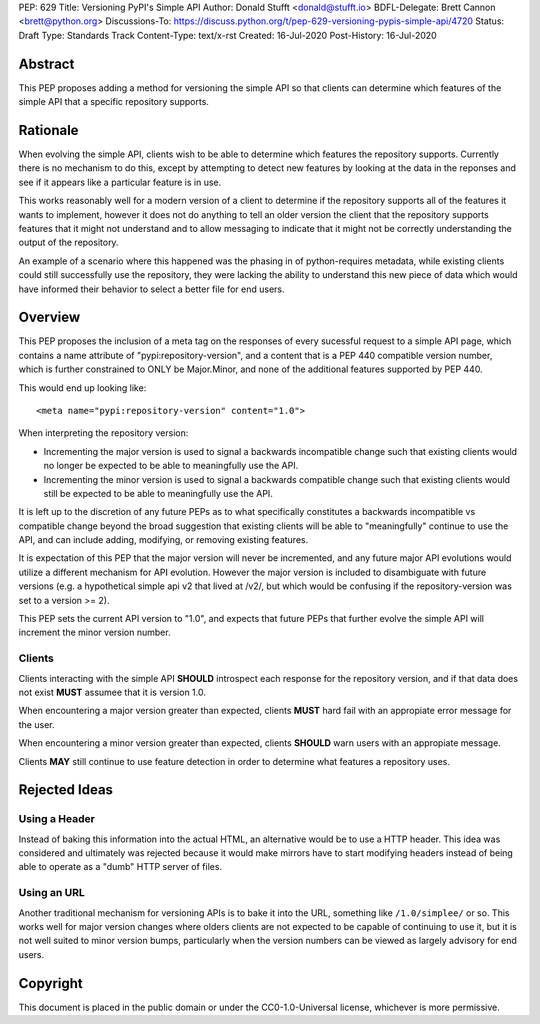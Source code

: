 PEP: 629
Title: Versioning PyPI's Simple API
Author: Donald Stufft <donald@stufft.io>
BDFL-Delegate: Brett Cannon <brett@python.org>
Discussions-To: https://discuss.python.org/t/pep-629-versioning-pypis-simple-api/4720
Status: Draft
Type: Standards Track
Content-Type: text/x-rst
Created: 16-Jul-2020
Post-History: 16-Jul-2020


Abstract
========

This PEP proposes adding a method for versioning the simple API so
that clients can determine which features of the simple API that a
specific repository supports.


Rationale
=========

When evolving the simple API, clients wish to be able to determine
which features the repository supports. Currently there is no
mechanism to do this, except by attempting to detect new features
by looking at the data in the reponses and see if it appears like
a particular feature is in use.

This works reasonably well for a modern version of a client to determine
if the repository supports all of the features it wants to implement,
however it does not do anything to tell an older version the client that
the repository supports features that it might not understand and to
allow messaging to indicate that it might not be correctly understanding
the output of the repository.

An example of a scenario where this happened was the phasing in of
python-requires metadata, while existing clients could still successfully
use the repository, they were lacking the ability to understand this new
piece of data which would have informed their behavior to select a better
file for end users.


Overview
========

This PEP proposes the inclusion of a meta tag on the responses of every
sucessful request to a simple API page, which contains a name attribute
of "pypi:repository-version", and a content that is a PEP 440 compatible
version number, which is further constrained to ONLY be Major.Minor, and
none of the additional features supported by PEP 440.

This would end up looking like::

  <meta name="pypi:repository-version" content="1.0">

When interpreting the repository version:

* Incrementing the major version is used to signal a backwards
  incompatible change such that existing clients would no longer be
  expected to be able to meaningfully use the API.
* Incrementing the minor version is used to signal a backwards
  compatible change such that existing clients would still be
  expected to be able to meaningfully use the API.

It is left up to the discretion of any future PEPs as to what
specifically constitutes a backwards incompatible vs compatible change
beyond the broad suggestion that existing clients will be able to
"meaningfully" continue to use the API, and can include adding,
modifying, or removing existing features.

It is expectation of this PEP that the major version will never be
incremented, and any future major API evolutions would utilize a
different mechanism for API evolution. However the major version
is included to disambiguate with future versions (e.g. a hypothetical
simple api v2 that lived at /v2/, but which would be confusing if the
repository-version was set to a version >= 2).

This PEP sets the current API version to "1.0", and expects that
future PEPs that further evolve the simple API will increment the
minor version number.


Clients
-------

Clients interacting with the simple API **SHOULD** introspect each
response for the repository version, and if that data does not exist
**MUST** assumee that it is version 1.0.

When encountering a major version greater than expected, clients
**MUST** hard fail with an appropiate error message for the user.

When encountering a minor version greater than expected, clients
**SHOULD** warn users with an appropiate message.

Clients **MAY** still continue to use feature detection in order to
determine what features a repository uses.


Rejected Ideas
==============

Using a Header
--------------

Instead of baking this information into the actual HTML, an
alternative would be to use a HTTP header. This idea was
considered and ultimately was rejected because it would make
mirrors have to start modifying headers instead of being able
to operate as a "dumb" HTTP server of files.


Using an URL
------------

Another traditional mechanism for versioning APIs is to bake it
into the URL, something like ``/1.0/simplee/`` or so. This works
well for major version changes where olders clients are not
expected to be capable of continuing to use it, but it is not
well suited to minor version bumps, particularly when the version
numbers can be viewed as largely advisory for end users.




Copyright
=========

This document is placed in the public domain or under the
CC0-1.0-Universal license, whichever is more permissive.



..
   Local Variables:
   mode: indented-text
   indent-tabs-mode: nil
   sentence-end-double-space: t
   fill-column: 70
   coding: utf-8
   End:
